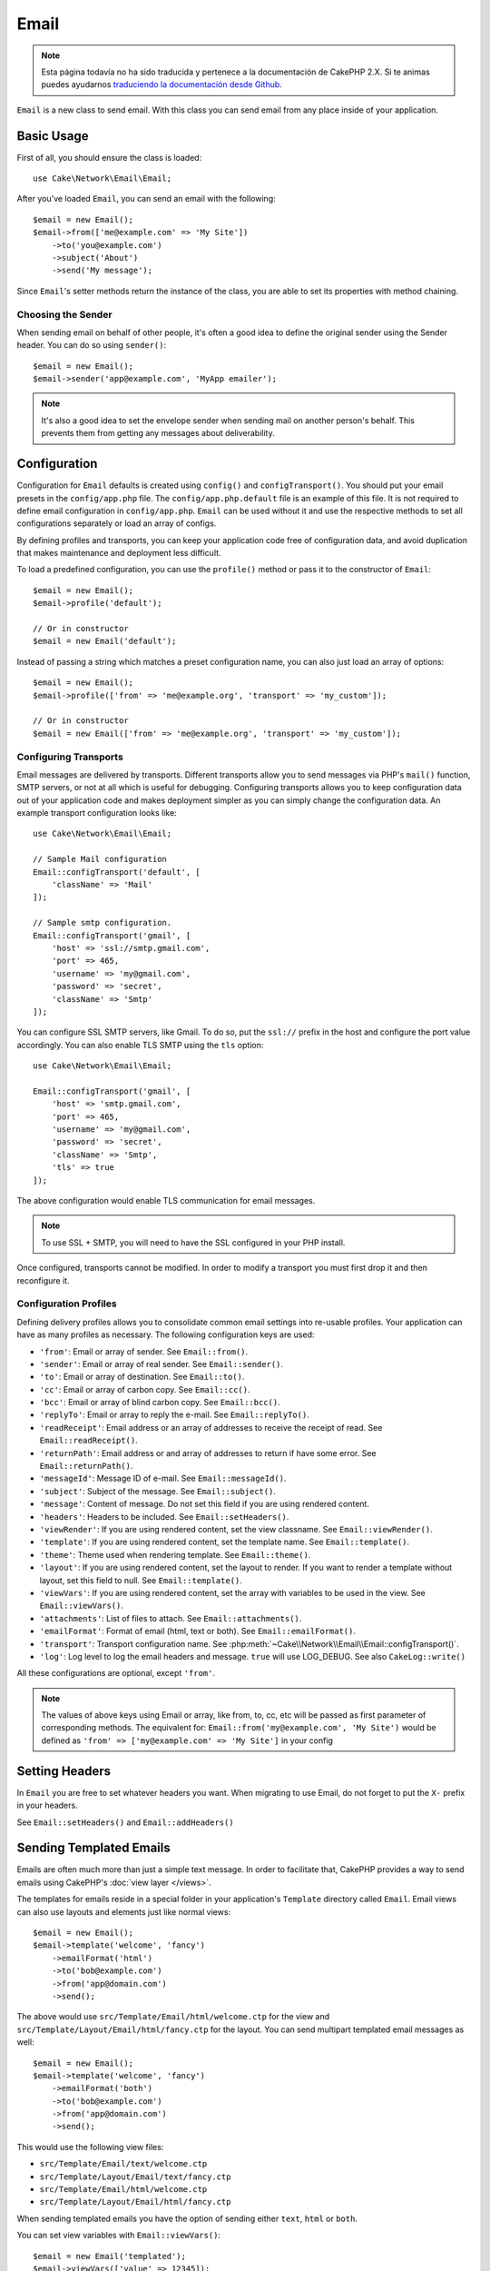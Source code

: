 Email
#####

.. note::
    Esta página todavía no ha sido traducida y pertenece a la documentación de
    CakePHP 2.X. Si te animas puedes ayudarnos `traduciendo la documentación
    desde Github <https://github.com/cakephp/docs>`_.

.. php:namespace:: Cake\Network\Email

.. php:class:: Email(mixed $profile = null)

``Email`` is a new class to send email. With this
class you can send email from any place inside of your application.

Basic Usage
===========

First of all, you should ensure the class is loaded::

    use Cake\Network\Email\Email;

After you've loaded ``Email``, you can send an email with the following::

    $email = new Email();
    $email->from(['me@example.com' => 'My Site'])
        ->to('you@example.com')
        ->subject('About')
        ->send('My message');

Since ``Email``'s setter methods return the instance of the class, you are able
to set its properties with method chaining.

Choosing the Sender
-------------------

When sending email on behalf of other people, it's often a good idea to define the
original sender using the Sender header. You can do so using ``sender()``::

    $email = new Email();
    $email->sender('app@example.com', 'MyApp emailer');

.. note::

    It's also a good idea to set the envelope sender when sending mail on another
    person's behalf. This prevents them from getting any messages about
    deliverability.

.. _email-configuration:

Configuration
=============

Configuration for ``Email`` defaults is created using ``config()`` and
``configTransport()``. You should put your email presets in the
``config/app.php`` file.  The ``config/app.php.default`` file is an
example of this file. It is not required to define email configuration in
``config/app.php``. ``Email`` can be used without it and use the respective
methods to set all configurations separately or load an array of configs.

By defining profiles and transports, you can keep your application code free of
configuration data, and avoid duplication that makes maintenance and deployment
less difficult.

To load a predefined configuration, you can use the ``profile()`` method or pass it
to the constructor of ``Email``::

    $email = new Email();
    $email->profile('default');

    // Or in constructor
    $email = new Email('default');

Instead of passing a string which matches a preset configuration name, you can
also just load an array of options::

    $email = new Email();
    $email->profile(['from' => 'me@example.org', 'transport' => 'my_custom']);

    // Or in constructor
    $email = new Email(['from' => 'me@example.org', 'transport' => 'my_custom']);

Configuring Transports
----------------------

.. php:staticmethod:: configTransport($key, $config = null)

Email messages are delivered by transports. Different transports allow you to
send messages via PHP's ``mail()`` function, SMTP servers, or not at all which
is useful for debugging. Configuring transports allows you to keep configuration
data out of your application code and makes deployment simpler as you can simply
change the configuration data. An example transport configuration looks like::

    use Cake\Network\Email\Email;

    // Sample Mail configuration
    Email::configTransport('default', [
        'className' => 'Mail'
    ]);

    // Sample smtp configuration.
    Email::configTransport('gmail', [
        'host' => 'ssl://smtp.gmail.com',
        'port' => 465,
        'username' => 'my@gmail.com',
        'password' => 'secret',
        'className' => 'Smtp'
    ]);

You can configure SSL SMTP servers, like Gmail. To do so, put the ``ssl://``
prefix in the host and configure the port value accordingly. You can also
enable TLS SMTP using the ``tls`` option::

    use Cake\Network\Email\Email;

    Email::configTransport('gmail', [
        'host' => 'smtp.gmail.com',
        'port' => 465,
        'username' => 'my@gmail.com',
        'password' => 'secret',
        'className' => 'Smtp',
        'tls' => true
    ]);

The above configuration would enable TLS communication for email messages.

.. note::

    To use SSL + SMTP, you will need to have the SSL configured in your PHP
    install.


.. php:staticmethod:: dropTransport($key)

Once configured, transports cannot be modified. In order to modify a transport
you must first drop it and then reconfigure it.

.. _email-configurations:

Configuration Profiles
----------------------

Defining delivery profiles allows you to consolidate common email settings into
re-usable profiles. Your application can have as many profiles as necessary. The
following configuration keys are used:

- ``'from'``: Email or array of sender. See ``Email::from()``.
- ``'sender'``: Email or array of real sender. See ``Email::sender()``.
- ``'to'``: Email or array of destination. See ``Email::to()``.
- ``'cc'``: Email or array of carbon copy. See ``Email::cc()``.
- ``'bcc'``: Email or array of blind carbon copy. See ``Email::bcc()``.
- ``'replyTo'``: Email or array to reply the e-mail. See ``Email::replyTo()``.
- ``'readReceipt'``: Email address or an array of addresses to receive the
  receipt of read. See ``Email::readReceipt()``.
- ``'returnPath'``: Email address or and array of addresses to return if have
  some error. See ``Email::returnPath()``.
- ``'messageId'``: Message ID of e-mail. See ``Email::messageId()``.
- ``'subject'``: Subject of the message. See ``Email::subject()``.
- ``'message'``: Content of message. Do not set this field if you are using rendered content.
- ``'headers'``: Headers to be included. See ``Email::setHeaders()``.
- ``'viewRender'``: If you are using rendered content, set the view classname.
  See ``Email::viewRender()``.
- ``'template'``: If you are using rendered content, set the template name. See
  ``Email::template()``.
- ``'theme'``: Theme used when rendering template. See ``Email::theme()``.
- ``'layout'``: If you are using rendered content, set the layout to render. If
  you want to render a template without layout, set this field to null. See
  ``Email::template()``.
- ``'viewVars'``: If you are using rendered content, set the array with
  variables to be used in the view. See ``Email::viewVars()``.
- ``'attachments'``: List of files to attach. See ``Email::attachments()``.
- ``'emailFormat'``: Format of email (html, text or both). See ``Email::emailFormat()``.
- ``'transport'``: Transport configuration name. See
  :php:meth:`~Cake\\Network\\Email\\Email::configTransport()`.
- ``'log'``: Log level to log the email headers and message. ``true`` will use
  LOG_DEBUG. See also ``CakeLog::write()``

All these configurations are optional, except ``'from'``.

.. note::

    The values of above keys using Email or array, like from, to, cc, etc will be passed
    as first parameter of corresponding methods. The equivalent for:
    ``Email::from('my@example.com', 'My Site')``
    would be defined as  ``'from' => ['my@example.com' => 'My Site']`` in your config

Setting Headers
===============

In ``Email`` you are free to set whatever headers you want. When migrating
to use Email, do not forget to put the ``X-`` prefix in your headers.

See ``Email::setHeaders()`` and ``Email::addHeaders()``

Sending Templated Emails
========================

Emails are often much more than just a simple text message. In order
to facilitate that, CakePHP provides a way to send emails using CakePHP's
:doc:`view layer </views>`.

The templates for emails reside in a special folder in your application's
``Template`` directory called ``Email``. Email views can also use layouts
and elements just like normal views::

    $email = new Email();
    $email->template('welcome', 'fancy')
        ->emailFormat('html')
        ->to('bob@example.com')
        ->from('app@domain.com')
        ->send();

The above would use ``src/Template/Email/html/welcome.ctp`` for the view
and ``src/Template/Layout/Email/html/fancy.ctp`` for the layout. You can
send multipart templated email messages as well::

    $email = new Email();
    $email->template('welcome', 'fancy')
        ->emailFormat('both')
        ->to('bob@example.com')
        ->from('app@domain.com')
        ->send();

This would use the following view files:

* ``src/Template/Email/text/welcome.ctp``
* ``src/Template/Layout/Email/text/fancy.ctp``
* ``src/Template/Email/html/welcome.ctp``
* ``src/Template/Layout/Email/html/fancy.ctp``

When sending templated emails you have the option of sending either
``text``, ``html`` or ``both``.

You can set view variables with ``Email::viewVars()``::

    $email = new Email('templated');
    $email->viewVars(['value' => 12345]);

In your email templates you can use these with::

    <p>Here is your value: <b><?= $value ?></b></p>

You can use helpers in emails as well, much like you can in normal view files.
By default only the ``HtmlHelper`` is loaded. You can load additional
helpers using the ``helpers()`` method::

    $Email->helpers(['Html', 'Custom', 'Text']);

When setting helpers be sure to include 'Html' or it will be removed from the
helpers loaded in your email template.

If you want to send email using templates in a plugin you can use the familiar
:term:`plugin syntax` to do so::

    $email = new Email();
    $email->template('Blog.new_comment', 'Blog.auto_message');

The above would use templates from the Blog plugin as an example.

In some cases, you might need to override the default template provided by plugins.
You can do this using themes by telling Email to use appropriate theme using
``Email::theme()`` method::

    $email = new Email();
    $email->template('Blog.new_comment', 'Blog.auto_message');
    $email->theme('TestTheme');

This allows you to override the ``new_comment`` template in your theme without
modifying the Blog plugin. The template file needs to be created in the
following path:
``src/Template/Plugin/TestTheme/Blog/Email/text/new_comment.ctp``.

Sending Attachments
===================

.. php:method:: attachments($attachments = null)

You can attach files to email messages as well. There are a few
different formats depending on what kind of files you have, and how
you want the filenames to appear in the recipient's mail client:

1. String: ``$Email->attachments('/full/file/path/file.png')`` will attach this
   file with the name file.png.
2. Array: ``$Email->attachments(['/full/file/path/file.png'])`` will have
   the same behavior as using a string.
3. Array with key:
   ``$Email->attachments(['photo.png' => '/full/some_hash.png'])`` will
   attach some_hash.png with the name photo.png. The recipient will see
   photo.png, not some_hash.png.
4. Nested arrays::

    $Email->attachments([
        'photo.png' => [
            'file' => '/full/some_hash.png',
            'mimetype' => 'image/png',
            'contentId' => 'my-unique-id'
        ]
    ]);

   The above will attach the file with different mimetype and with custom
   Content ID (when set the content ID the attachment is transformed to inline).
   The mimetype and contentId are optional in this form.

   4.1. When you are using the ``contentId``, you can use the file in the HTML
   body like ``<img src="cid:my-content-id">``.

   4.2. You can use the ``contentDisposition`` option to disable the
   ``Content-Disposition`` header for an attachment. This is useful when
   sending ical invites to clients using outlook.

   4.3 Instead of the ``file`` option you can provide the file contents as
   a string using the ``data`` option. This allows you to attach files without
   needing file paths to them.

Using Transports
================

Transports are classes designed to send the e-mail over some protocol or method.
CakePHP supports the Mail (default), Debug and SMTP transports.

To configure your method, you must use the :php:meth:`Cake\\Network\Email\\Email::transport()`
method or have the transport in your configuration::

    $email = new Email();

    // Use a named transport already configured using Email::configTransport()
    $email->transport('gmail');

    // Use a constructed object.
    $transport = new DebugTransport();
    $email->transport($transport);

Creating Custom Transports
--------------------------

You are able to create your custom transports to integrate with others email
systems (like SwiftMailer). To create your transport, first create the file
``src/Network/Email/ExampleTransport.php`` (where Example is the name of your
transport). To start off your file should look like::

    use Cake\Network\Email\AbstractTransport;

    class ExampleTransport extends AbstractTransport
    {

        public function send(Email $email)
        {
            // Magic inside!
        }

    }

You must implement the method ``send(Email $email)`` with your custom logic.
Optionally, you can implement the ``config($config)`` method. ``config()`` is
called before send() and allows you to accept user configurations. By default,
this method puts the configuration in protected attribute ``$_config``.

If you need to call additional methods on the transport before send, you can use
:php:meth:`Cake\\Network\\Email\\Email::transportClass()` to get an instance of the transport.
Example::

    $yourInstance = $Email->transport('your')->transportClass();
    $yourInstance->myCustomMethod();
    $Email->send();

Relaxing Address Validation Rules
---------------------------------

.. php:method:: emailPattern($pattern = null)

If you are having validation issues when sending to non-compliant addresses, you
can relax the pattern used to validate email addresses. This is sometimes
necessary when dealing with some Japanese ISP's::

    $email = new Email('default');

    // Relax the email pattern, so you can send
    // to non-conformant addresses.
    $email->emailPattern($newPattern);


Sending Messages Quickly
========================

Sometimes you need a quick way to fire off an email, and you don't necessarily
want do setup a bunch of configuration ahead of time.
:php:meth:`Cake\\Network\Email\\Email::deliver()` is intended for that purpose.

You can create your configuration using
:php:meth:`Cake\\Network\\Email\\Email::config()`, or use an array with all
options that you need and use the static method ``Email::deliver()``.
Example::

    Email::deliver('you@example.com', 'Subject', 'Message', ['from' => 'me@example.com']);

This method will send an email to "you@example.com", from "me@example.com" with
subject "Subject" and content "Message".

The return of ``deliver()`` is a :php:class:`Cake\\Email\\Email` instance with all
configurations set. If you do not want to send the email right away, and wish
to configure a few things before sending, you can pass the 5th parameter as
false.

The 3rd parameter is the content of message or an array with variables (when
using rendered content).

The 4th parameter can be an array with the configurations or a string with the
name of configuration in ``Configure``.

If you want, you can pass the to, subject and message as null and do all
configurations in the 4th parameter (as array or using ``Configure``).
Check the list of :ref:`configurations <email-configurations>` to see all accepted configs.


Sending Emails from CLI
========================

When sending emails within a CLI script (Shells, Tasks, ...) you should manually
set the domain name for CakeEmail to use. It will serve as the host name for the
message id (since there is no host name in a CLI environment)::

    $Email->domain('www.example.org');
    // Results in message ids like ``<UUID@www.example.org>`` (valid)
    // Instead of `<UUID@>`` (invalid)

A valid message id can help to prevent emails ending up in spam folders.

.. meta::
    :title lang=en: Email
    :keywords lang=en: sending mail,email sender,envelope sender,php class,database configuration,sending emails,meth,shells,smtp,transports,attributes,array,config,flexibility,php email,new email,sending email,models
